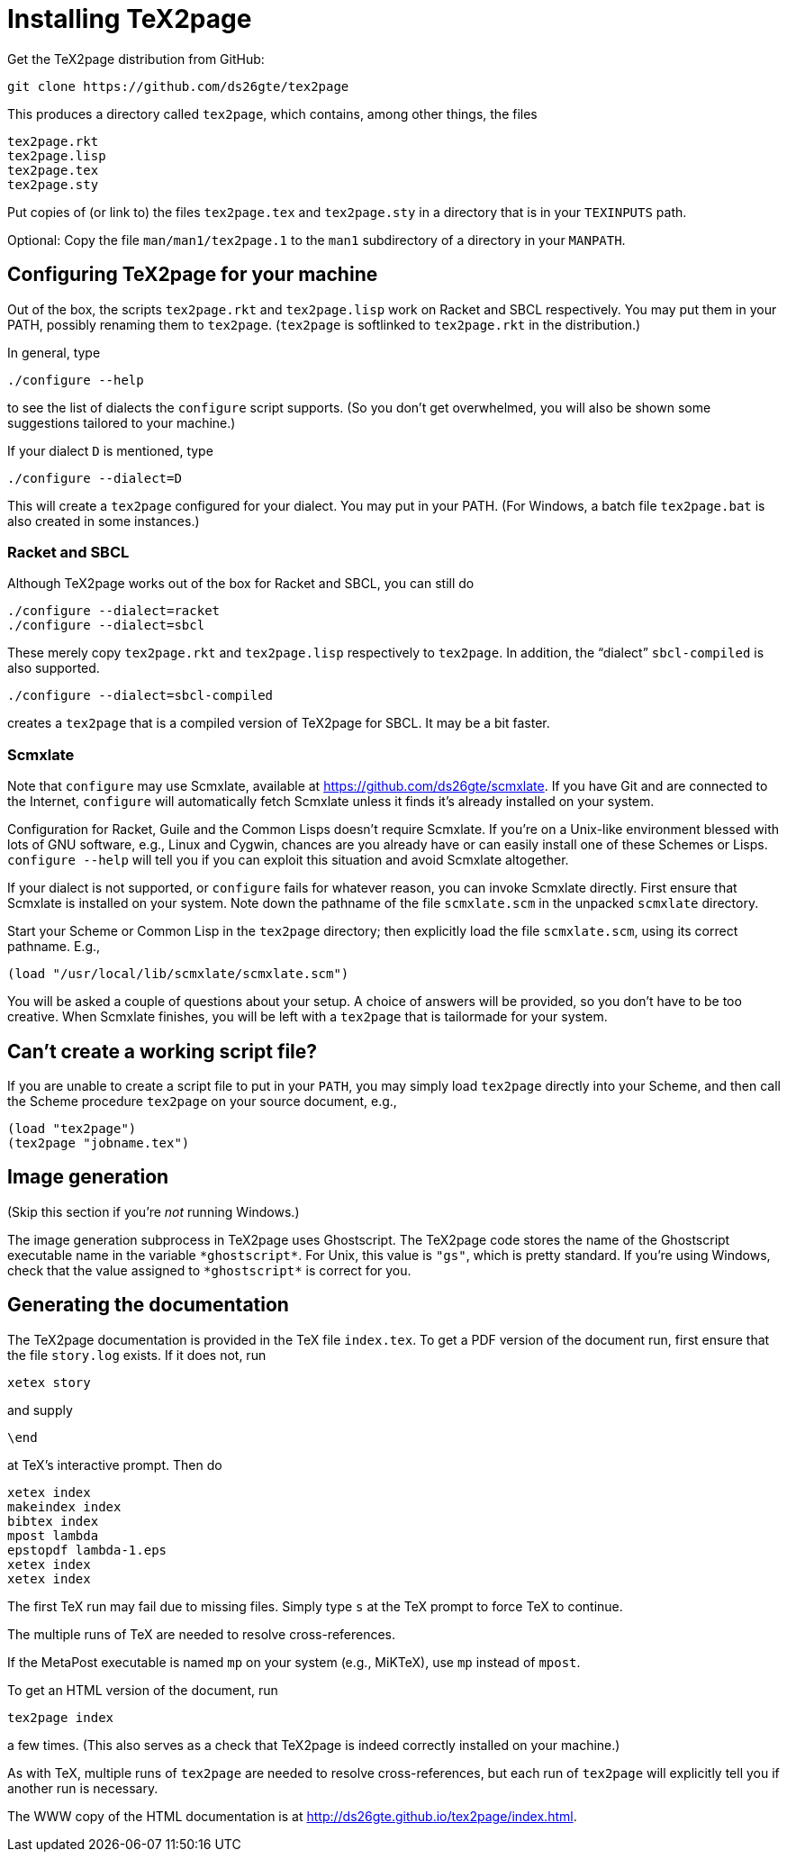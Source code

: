 = Installing TeX2page

Get the TeX2page distribution from GitHub:

  git clone https://github.com/ds26gte/tex2page

This produces a directory called `tex2page`, which contains,
among other things, the files

  tex2page.rkt
  tex2page.lisp
  tex2page.tex
  tex2page.sty

Put copies of (or link to) the files `tex2page.tex` and
`tex2page.sty` in a directory that is in your `TEXINPUTS` path.

Optional: Copy the file `man/man1/tex2page.1` to the `man1` subdirectory of a
directory in your `MANPATH`.

== Configuring TeX2page for your machine

Out of the box, the scripts `tex2page.rkt` and `tex2page.lisp`
work on Racket and SBCL respectively. You may put them in your
PATH, possibly renaming them to `tex2page`. (`tex2page` is
softlinked to `tex2page.rkt` in the distribution.)

In general, type

  ./configure --help

to see the list of dialects the `configure` script supports. (So
you don’t get overwhelmed, you will also be shown some
suggestions tailored to your machine.)

If your dialect `D` is mentioned, type

  ./configure --dialect=D

This will create a `tex2page` configured for your dialect. You
may put in your PATH. (For Windows, a batch file `tex2page.bat`
is also created in some instances.)

=== Racket and SBCL

Although TeX2page works out of the box for Racket and SBCL, you
can still do

  ./configure --dialect=racket
  ./configure --dialect=sbcl

These merely copy `tex2page.rkt` and `tex2page.lisp` respectively
to `tex2page`. In addition, the “dialect” `sbcl-compiled` is also
supported.

  ./configure --dialect=sbcl-compiled

creates a `tex2page` that is a compiled version of TeX2page for
SBCL. It may be a bit faster.

=== Scmxlate

Note that `configure` may use Scmxlate, available at
https://github.com/ds26gte/scmxlate. If you have Git and are
connected to the Internet, `configure` will automatically fetch
Scmxlate unless it finds it’s already installed on your system.

Configuration for Racket, Guile and the Common Lisps doesn’t
require Scmxlate. If you’re on a Unix-like environment blessed
with lots of GNU software, e.g., Linux and Cygwin, chances are
you already have or can easily install one of these Schemes or
Lisps. `configure --help` will tell you if you can exploit this
situation and avoid Scmxlate altogether.

If your dialect is not supported, or `configure` fails for whatever
reason, you can invoke Scmxlate directly.  First ensure that
Scmxlate is installed on your system. Note down the pathname of
the file `scmxlate.scm` in the unpacked `scmxlate` directory.

Start your Scheme or Common Lisp in the `tex2page` directory;
then explicitly load the file `scmxlate.scm`, using its correct
pathname.  E.g.,

  (load "/usr/local/lib/scmxlate/scmxlate.scm")

You will be asked a couple of questions about your setup.  A
choice of answers will be provided, so you don’t have to be too
creative. When Scmxlate finishes, you will be left with a
`tex2page` that is tailormade for your system.

== Can’t create a working script file?

If you are unable to create a script file to put in your `PATH`,
you may simply load `tex2page` directly into your Scheme, and
then call the Scheme procedure `tex2page` on your source
document, e.g.,

  (load "tex2page")
  (tex2page "jobname.tex")

== Image generation

(Skip this section if you’re _not_ running Windows.)

The image generation subprocess in TeX2page uses Ghostscript.
The TeX2page code stores the name of the Ghostscript executable
name in the variable `+*ghostscript*+`.  For Unix, this value is
`"gs"`, which is pretty standard.  If you’re using Windows, check
that the value assigned to `+*ghostscript*+` is correct for you.

== Generating the documentation

The TeX2page documentation is provided in the TeX file `index.tex`.
To get a PDF version of the document run, first ensure that the
file `story.log` exists.  If it does not, run

  xetex story

and supply

  \end

at TeX’s interactive prompt.  Then do

  xetex index
  makeindex index
  bibtex index
  mpost lambda
  epstopdf lambda-1.eps
  xetex index
  xetex index

The first TeX run may fail due to missing files.  Simply type `s`
at the TeX prompt to force TeX to continue.

The multiple runs of TeX are needed to resolve cross-references.

If the MetaPost executable is named `mp` on your system (e.g.,
MiKTeX), use `mp` instead of `mpost`.

To get an HTML version of the document, run

  tex2page index

a few times. (This also serves as a check that TeX2page is indeed
correctly installed on your machine.)

As with TeX, multiple runs of `tex2page` are needed to resolve
cross-references, but each run of `tex2page` will explicitly tell
you if another run is necessary.

The WWW copy of the HTML documentation is at
http://ds26gte.github.io/tex2page/index.html.

